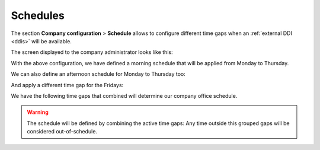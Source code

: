 *********
Schedules
*********

The section **Company configuration** > **Schedule** allows to configure
different time gaps when an :ref:`external DDI <ddis>` will be available.

The screen displayed to the company administrator looks like this:

.. image:: img/timetables_add.png

With the above configuration, we have defined a morning schedule that will be
applied from Monday to Thursday.

We can also define an afternoon schedule for Monday to Thursday too:

.. image:: img/timetables_add2.png

And apply a different time gap for the Fridays:

.. image:: img/timetables_add3.png

We have the following time gaps that combined will determine our company
office schedule.

.. image:: img/timetables_add4.png

.. warning:: The schedule will be defined by combining the active time gaps:
   Any time outside this grouped gaps will be considered out-of-schedule.
